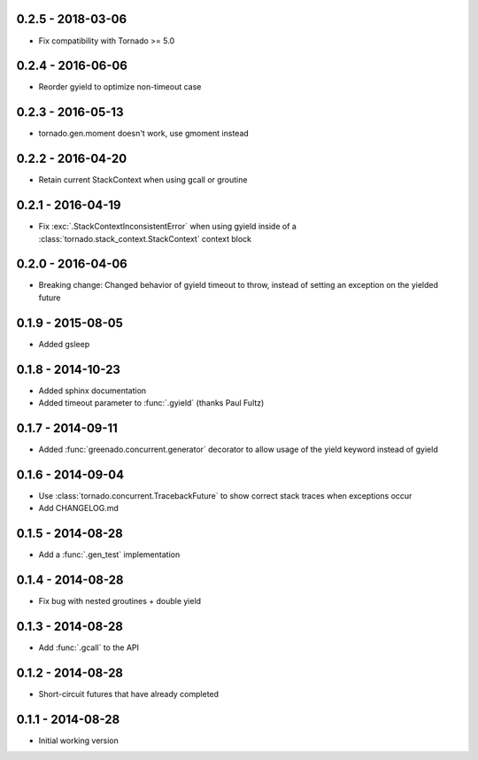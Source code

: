 0.2.5 - 2018-03-06
------------------
* Fix compatibility with Tornado >= 5.0

0.2.4 - 2016-06-06
------------------
* Reorder gyield to optimize non-timeout case

0.2.3 - 2016-05-13
------------------
* tornado.gen.moment doesn't work, use gmoment instead

0.2.2 - 2016-04-20
------------------
* Retain current StackContext when using gcall or groutine

0.2.1 - 2016-04-19
------------------
* Fix :exc:`.StackContextInconsistentError` when using gyield inside of a
  :class:`tornado.stack_context.StackContext` context block

0.2.0 - 2016-04-06
------------------
* Breaking change: Changed behavior of gyield timeout to throw, instead of
  setting an exception on the yielded future

0.1.9 - 2015-08-05
------------------
* Added gsleep

0.1.8 - 2014-10-23
------------------
* Added sphinx documentation
* Added timeout parameter to :func:`.gyield` (thanks Paul Fultz)

0.1.7 - 2014-09-11
------------------
* Added :func:`greenado.concurrent.generator` decorator to allow usage of the
  yield keyword instead of gyield

0.1.6 - 2014-09-04
------------------
* Use :class:`tornado.concurrent.TracebackFuture` to show correct stack traces
  when exceptions occur
* Add CHANGELOG.md

0.1.5 - 2014-08-28
------------------
* Add a :func:`.gen_test` implementation

0.1.4 - 2014-08-28
------------------
* Fix bug with nested groutines + double yield

0.1.3 - 2014-08-28
------------------
* Add :func:`.gcall` to the API

0.1.2 - 2014-08-28
------------------
* Short-circuit futures that have already completed

0.1.1 - 2014-08-28
------------------
* Initial working version
